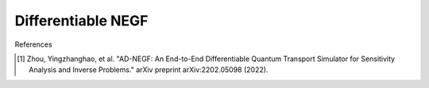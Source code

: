 Differentiable NEGF
===================

References

.. [1] Zhou, Yingzhanghao, et al. "AD-NEGF: An End-to-End Differentiable Quantum Transport Simulator for Sensitivity Analysis and Inverse Problems." arXiv preprint arXiv:2202.05098 (2022).
